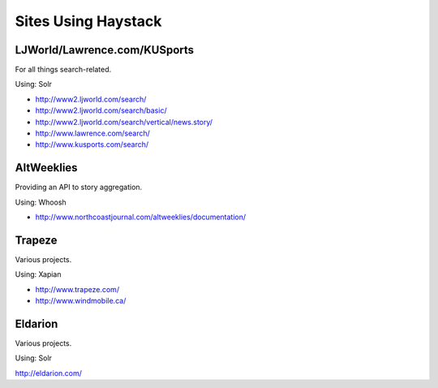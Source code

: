 Sites Using Haystack
====================

LJWorld/Lawrence.com/KUSports
-----------------------------

For all things search-related.

Using: Solr

* http://www2.ljworld.com/search/
* http://www2.ljworld.com/search/basic/
* http://www2.ljworld.com/search/vertical/news.story/
* http://www.lawrence.com/search/
* http://www.kusports.com/search/

AltWeeklies
-----------

Providing an API to story aggregation.

Using: Whoosh

* http://www.northcoastjournal.com/altweeklies/documentation/

Trapeze
-------

Various projects.

Using: Xapian

* http://www.trapeze.com/
* http://www.windmobile.ca/

Eldarion
--------

Various projects.

Using: Solr

http://eldarion.com/

